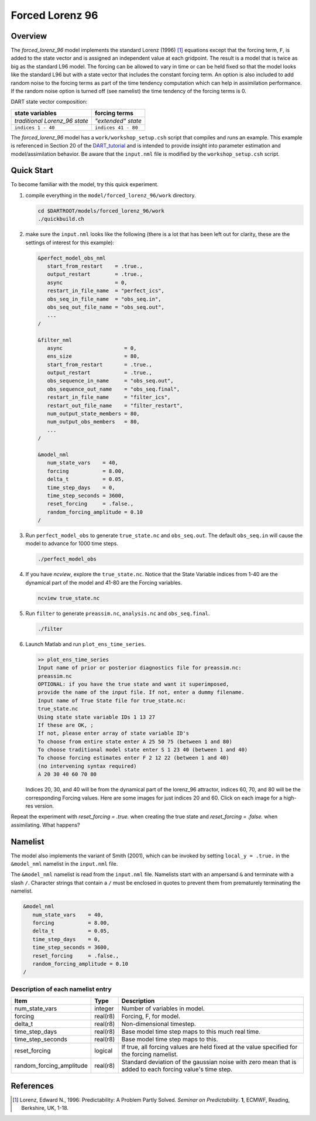 Forced Lorenz 96
================

Overview
--------

The *forced_lorenz_96* model implements the standard Lorenz (1996) [1]_
equations except that the forcing term, ``F``, is added to the state vector and
is assigned an independent value at each gridpoint. The result is a model that
is twice as big as the standard L96 model. The forcing can be allowed to vary in
time or can be held fixed so that the model looks like the standard L96 but with
a state vector that includes the constant forcing term. An option is also
included to add random noise to the forcing terms as part of the time tendency
computation which can help in assimilation performance. If the random noise
option is turned off (see namelist) the time tendency of the forcing terms is 0.

DART state vector composition:

+----------------------------------------+----------------------------------------+
| **state variables**                    |  **forcing terms**                     |
+========================================+========================================+
| *traditional Lorenz_96 state*          | *"extended" state*                     |
+----------------------------------------+----------------------------------------+
| ``indices 1 - 40``                     | ``indices 41 - 80``                    |
+----------------------------------------+----------------------------------------+

The *forced_lorenz_96* model has a ``work/workshop_setup.csh`` script that 
compiles and runs an example.  This example is referenced in Section 20 of the
`DART_tutorial <https://dart.ucar.edu/pages/Tutorial.html>`__ 
and is intended to provide insight into parameter estimation and model/assimilation 
behavior. 
Be aware that the ``input.nml`` file is modified by the ``workshop_setup.csh`` script.

Quick Start
-----------

To become familiar with the model, try this quick experiment.

#. compile everything in the ``model/forced_lorenz_96/work`` directory.

   .. code-block::
   
      cd $DARTROOT/models/forced_lorenz_96/work
      ./quickbuild.ch

#. make sure the ``input.nml`` looks like the following (there is a lot
   that has been left out for clarity, these are the settings of
   interest for this example):

   .. code-block:: fortran

      &perfect_model_obs_nml
         start_from_restart    = .true.,
         output_restart        = .true.,
         async                 = 0,
         restart_in_file_name  = "perfect_ics",
         obs_seq_in_file_name  = "obs_seq.in",
         obs_seq_out_file_name = "obs_seq.out",
         ...
      /

      &filter_nml
         async                    = 0,
         ens_size                 = 80,
         start_from_restart       = .true.,
         output_restart           = .true.,
         obs_sequence_in_name     = "obs_seq.out",
         obs_sequence_out_name    = "obs_seq.final",
         restart_in_file_name     = "filter_ics",
         restart_out_file_name    = "filter_restart",
         num_output_state_members = 80,
         num_output_obs_members   = 80,
         ...
      /

      &model_nml
         num_state_vars    = 40,
         forcing           = 8.00,
         delta_t           = 0.05,
         time_step_days    = 0,
         time_step_seconds = 3600,
         reset_forcing     = .false.,
         random_forcing_amplitude = 0.10
      /

#. Run ``perfect_model_obs`` to generate ``true_state.nc`` and
   ``obs_seq.out``. The default ``obs_seq.in`` will cause the model to
   advance for 1000 time steps.

   .. code-block::

      ./perfect_model_obs

#. If you have *ncview*, explore the ``true_state.nc``. Notice that the
   State Variable indices from 1-40 are the dynamical part of the model
   and 41-80 are the Forcing variables.

   .. code-block::
   
      ncview true_state.nc

#. Run ``filter`` to generate ``preassim.nc``, ``analysis.nc`` and
   ``obs_seq.final``.

   .. code-block::

      ./filter

#. Launch Matlab and run ``plot_ens_time_series``.

   .. code-block::

      >> plot_ens_time_series
      Input name of prior or posterior diagnostics file for preassim.nc:
      preassim.nc
      OPTIONAL: if you have the true state and want it superimposed,
      provide the name of the input file. If not, enter a dummy filename.
      Input name of True State file for true_state.nc:
      true_state.nc
      Using state state variable IDs 1 13 27
      If these are OK, ;
      If not, please enter array of state variable ID's
      To choose from entire state enter A 25 50 75 (between 1 and 80)
      To choose traditional model state enter S 1 23 40 (between 1 and 40)
      To choose forcing estimates enter F 2 12 22 (between 1 and 40)
      (no intervening syntax required)
      A 20 30 40 60 70 80

   Indices 20, 30, and 40 will be from the dynamical part of the
   lorenz_96 attractor, indices 60, 70, and 80 will be the corresponding
   Forcing values. Here are some images for just indices 20 and 60.
   Click on each image for a high-res version.

Repeat the experiment with *reset_forcing = .true.* when creating the
true state and *reset_forcing = .false.* when assimilating. What
happens?

Namelist
--------

The model also implements the variant of Smith (2001), which can be invoked by
setting ``local_y = .true.`` in the ``&model_nml`` namelist in the
``input.nml`` file.

The ``&model_nml`` namelist is read from the ``input.nml`` file. Namelists
start with an ampersand ``&`` and terminate with a slash ``/``. Character
strings that contain a ``/`` must be enclosed in quotes to prevent them from
prematurely terminating the namelist.

.. code-block:: fortran

   &model_nml
      num_state_vars    = 40,
      forcing           = 8.00,
      delta_t           = 0.05,
      time_step_days    = 0,
      time_step_seconds = 3600,
      reset_forcing     = .false.,
      random_forcing_amplitude = 0.10  
   /

Description of each namelist entry
~~~~~~~~~~~~~~~~~~~~~~~~~~~~~~~~~~

+--------------------------+----------+----------------------------+
| Item                     | Type     | Description                |
+==========================+==========+============================+
| num_state_vars           | integer  | Number of variables in     |
|                          |          | model.                     |
+--------------------------+----------+----------------------------+
| forcing                  | real(r8) | Forcing, F, for model.     |
+--------------------------+----------+----------------------------+
| delta_t                  | real(r8) | Non-dimensional timestep.  |
+--------------------------+----------+----------------------------+
| time_step_days           | real(r8) | Base model time step maps  |
|                          |          | to this much real time.    |
+--------------------------+----------+----------------------------+
| time_step_seconds        | real(r8) | Base model time step maps  |
|                          |          | to this.                   |
+--------------------------+----------+----------------------------+
| reset_forcing            | logical  | If true, all forcing       |
|                          |          | values are held fixed at   |
|                          |          | the value specified for    |
|                          |          | the forcing namelist.      |
+--------------------------+----------+----------------------------+
| random_forcing_amplitude | real(r8) | Standard deviation of the  |
|                          |          | gaussian noise with zero   |
|                          |          | mean that is added to each |
|                          |          | forcing value's time step. |
+--------------------------+----------+----------------------------+

References
----------

.. [1] Lorenz, Edward N., 1996: Predictability: A Problem Partly Solved. *Seminar on Predictability*. **1**, ECMWF, Reading, Berkshire, UK, 1-18.
